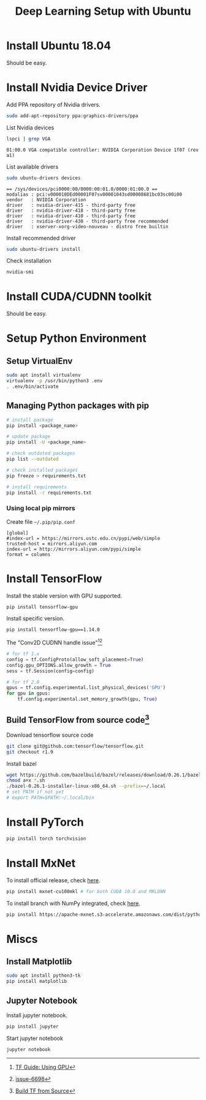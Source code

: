 #+TITLE:     Deep Learning Setup with Ubuntu
#+HTML_HEAD: <link rel="stylesheet" type="text/css" href="css/article.css" />
#+HTML_HEAD: <link rel="stylesheet" type="text/css" href="css/toc.css" />
#+INDEX: tensorflow
#+INDEX: pytorch
#+INDEX: cuda
#+INDEX: ubuntu
#+INDEX: mxnet

* Install Ubuntu 18.04
  Should be easy.

* Install Nvidia Device Driver
  Add PPA repository of Nvidia drivers.
#+BEGIN_SRC sh
  sudo add-apt-repository ppa:graphics-drivers/ppa
#+END_SRC

  List Nvidia devices
#+BEGIN_SRC sh
  lspci | grep VGA
#+END_SRC

#+begin_example
  01:00.0 VGA compatible controller: NVIDIA Corporation Device 1f07 (rev a1)
#+end_example

  List available drivers
#+BEGIN_SRC sh
  sudo ubuntu-drivers devices
#+END_SRC
#+begin_example
  == /sys/devices/pci0000:00/0000:00:01.0/0000:01:00.0 ==
  modalias : pci:v000010DEd00001F07sv00001043sd00008681bc03sc00i00
  vendor   : NVIDIA Corporation
  driver   : nvidia-driver-415 - third-party free
  driver   : nvidia-driver-418 - third-party free
  driver   : nvidia-driver-410 - third-party free
  driver   : nvidia-driver-430 - third-party free recommended
  driver   : xserver-xorg-video-nouveau - distro free builtin
#+end_example

  Install recommended driver
#+BEGIN_SRC sh
  sudo ubuntu-drivers install
#+END_SRC

  Check installation
#+BEGIN_SRC sh
  nvidia-smi
#+END_SRC
* Install CUDA/CUDNN toolkit
  Should be easy.

* Setup Python Environment
** Setup VirtualEnv
#+BEGIN_SRC sh
  sudo apt install virtualenv
  virtualenv -p /usr/bin/python3 .env
  . .env/bin/activate
#+END_SRC

** Managing Python packages with *pip*
#+BEGIN_SRC sh
  # install package
  pip install <package_name>

  # update package
  pip install -U <package_name>

  # check outdated packages
  pip list --outdated

  # check installed packages
  pip freeze > requirements.txt

  # install requirements
  pip install -r requirements.txt
#+END_SRC

*** Using local *pip* mirrors
    Create file =~/.pip/pip.conf=
#+BEGIN_SRC
  [global]
  #index-url = https://mirrors.ustc.edu.cn/pypi/web/simple
  trusted-host = mirrors.aliyun.com
  index-url = http://mirrors.aliyun.com/pypi/simple
  format = columns
#+END_SRC

* Install TensorFlow
  Install the stable version with GPU supported.
#+BEGIN_SRC sh
  pip install tensorflow-gpu
#+END_SRC
  Install specific version.
#+BEGIN_SRC sh
  pip install tensorflow-gpu==1.14.0
#+END_SRC

  The "Conv2D CUDNN handle issue"[fn:1][fn:2]
#+BEGIN_SRC python
  # for tf 1.x
  config = tf.ConfigProto(allow_soft_placement=True)
  config.gpu_OPTIONS.allow_growth = True
  sess = tf.Session(config=config)

  # for tf 2.0
  gpus = tf.config.experimental.list_physical_devices('GPU')
  for gpu in gpus:
      tf.config.experimental.set_memory_growth(gpu, True)
#+END_SRC

** Build TensorFlow from source code[fn:3]
   Download tensorflow source code
#+BEGIN_SRC sh
  git clone git@github.com:tensorflow/tensorflow.git
  git checkout r1.9
#+END_SRC

   Install bazel
#+BEGIN_SRC sh
  wget https://github.com/bazelbuild/bazel/releases/download/0.26.1/bazel-0.26.1-installer-linux-x86_64.sh
  chmod a+x *.sh
  ./bazel-0.26.1-installer-linux-x86_64.sh --prefix=~/.local
  # set PATH if not yet
  # export PATH=$PATH:~/.local/bin
#+END_SRC

* Install PyTorch
#+BEGIN_SRC sh
  pip install torch torchvision
#+END_SRC

* Install MxNet
  To install official release, check [[https://mxnet.apache.org][here]].
#+BEGIN_SRC sh
  pip install mxnet-cu100mkl # for both CUDA 10.0 and MKLDNN
#+END_SRC

  To install branch with NumPy integrated, check [[https://numpy.mxnet.io][here]].
#+BEGIN_SRC sh
  pip install https://apache-mxnet.s3-accelerate.amazonaws.com/dist/python/numpy/latest/mxnet_cu100mkl-1.5.0-py2.py3-none-manylinux1_x86_64.whl
#+END_SRC

* Miscs
** Install Matplotlib
#+BEGIN_SRC sh
sudo apt install python3-tk
pip install matplotlib
#+END_SRC

** Jupyter Notebook
   Install jupyter notebook.
#+BEGIN_SRC sh
  pip install jupyter
#+END_SRC

   Start jupyter notebook
#+BEGIN_SRC sh
  jupyter notebook
#+END_SRC

[fn:1] [[https://tensorflow.google.cn/beta/guide/using_gpu][TF Guide: Using GPU]]
[fn:2] [[https://github.com/tensorflow/tensorflow/issues/6698][issue-6698]]
[fn:3] [[https://tensorflow.google.cn/install/source][Build TF from Source]]
